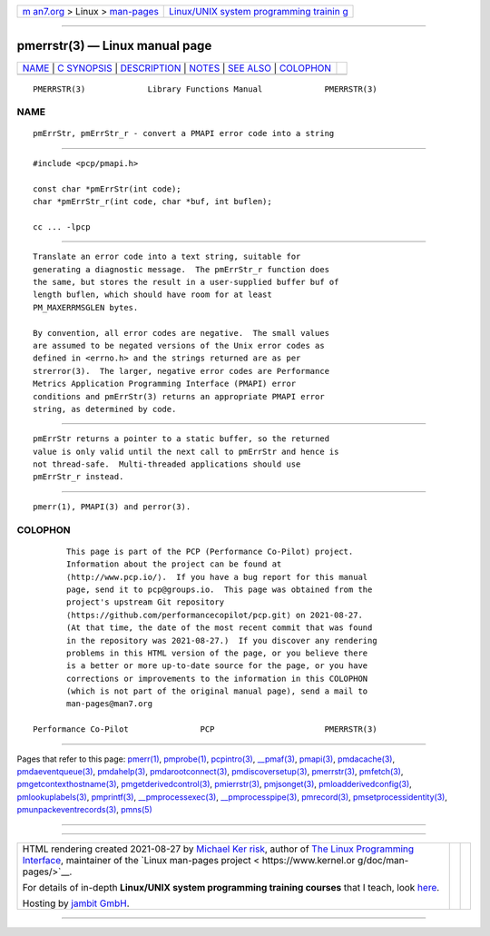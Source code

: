 .. container:: page-top

.. container:: nav-bar

   +----------------------------------+----------------------------------+
   | `m                               | `Linux/UNIX system programming   |
   | an7.org <../../../index.html>`__ | trainin                          |
   | > Linux >                        | g <http://man7.org/training/>`__ |
   | `man-pages <../index.html>`__    |                                  |
   +----------------------------------+----------------------------------+

--------------

pmerrstr(3) — Linux manual page
===============================

+-----------------------------------+-----------------------------------+
| `NAME <#NAME>`__ \|               |                                   |
| `C SYNOPSIS <#C_SYNOPSIS>`__ \|   |                                   |
| `DESCRIPTION <#DESCRIPTION>`__ \| |                                   |
| `NOTES <#NOTES>`__ \|             |                                   |
| `SEE ALSO <#SEE_ALSO>`__ \|       |                                   |
| `COLOPHON <#COLOPHON>`__          |                                   |
+-----------------------------------+-----------------------------------+
| .. container:: man-search-box     |                                   |
+-----------------------------------+-----------------------------------+

::

   PMERRSTR(3)             Library Functions Manual             PMERRSTR(3)

NAME
-------------------------------------------------

::

          pmErrStr, pmErrStr_r - convert a PMAPI error code into a string


-------------------------------------------------------------

::

          #include <pcp/pmapi.h>

          const char *pmErrStr(int code);
          char *pmErrStr_r(int code, char *buf, int buflen);

          cc ... -lpcp


---------------------------------------------------------------

::

          Translate an error code into a text string, suitable for
          generating a diagnostic message.  The pmErrStr_r function does
          the same, but stores the result in a user-supplied buffer buf of
          length buflen, which should have room for at least
          PM_MAXERRMSGLEN bytes.

          By convention, all error codes are negative.  The small values
          are assumed to be negated versions of the Unix error codes as
          defined in <errno.h> and the strings returned are as per
          strerror(3).  The larger, negative error codes are Performance
          Metrics Application Programming Interface (PMAPI) error
          conditions and pmErrStr(3) returns an appropriate PMAPI error
          string, as determined by code.


---------------------------------------------------

::

          pmErrStr returns a pointer to a static buffer, so the returned
          value is only valid until the next call to pmErrStr and hence is
          not thread-safe.  Multi-threaded applications should use
          pmErrStr_r instead.


---------------------------------------------------------

::

          pmerr(1), PMAPI(3) and perror(3).

COLOPHON
---------------------------------------------------------

::

          This page is part of the PCP (Performance Co-Pilot) project.
          Information about the project can be found at 
          ⟨http://www.pcp.io/⟩.  If you have a bug report for this manual
          page, send it to pcp@groups.io.  This page was obtained from the
          project's upstream Git repository
          ⟨https://github.com/performancecopilot/pcp.git⟩ on 2021-08-27.
          (At that time, the date of the most recent commit that was found
          in the repository was 2021-08-27.)  If you discover any rendering
          problems in this HTML version of the page, or you believe there
          is a better or more up-to-date source for the page, or you have
          corrections or improvements to the information in this COLOPHON
          (which is not part of the original manual page), send a mail to
          man-pages@man7.org

   Performance Co-Pilot               PCP                       PMERRSTR(3)

--------------

Pages that refer to this page: `pmerr(1) <../man1/pmerr.1.html>`__, 
`pmprobe(1) <../man1/pmprobe.1.html>`__, 
`pcpintro(3) <../man3/pcpintro.3.html>`__, 
`\__pmaf(3) <../man3/__pmaf.3.html>`__, 
`pmapi(3) <../man3/pmapi.3.html>`__, 
`pmdacache(3) <../man3/pmdacache.3.html>`__, 
`pmdaeventqueue(3) <../man3/pmdaeventqueue.3.html>`__, 
`pmdahelp(3) <../man3/pmdahelp.3.html>`__, 
`pmdarootconnect(3) <../man3/pmdarootconnect.3.html>`__, 
`pmdiscoversetup(3) <../man3/pmdiscoversetup.3.html>`__, 
`pmerrstr(3) <../man3/pmerrstr.3.html>`__, 
`pmfetch(3) <../man3/pmfetch.3.html>`__, 
`pmgetcontexthostname(3) <../man3/pmgetcontexthostname.3.html>`__, 
`pmgetderivedcontrol(3) <../man3/pmgetderivedcontrol.3.html>`__, 
`pmierrstr(3) <../man3/pmierrstr.3.html>`__, 
`pmjsonget(3) <../man3/pmjsonget.3.html>`__, 
`pmloadderivedconfig(3) <../man3/pmloadderivedconfig.3.html>`__, 
`pmlookuplabels(3) <../man3/pmlookuplabels.3.html>`__, 
`pmprintf(3) <../man3/pmprintf.3.html>`__, 
`\__pmprocessexec(3) <../man3/__pmprocessexec.3.html>`__, 
`\__pmprocesspipe(3) <../man3/__pmprocesspipe.3.html>`__, 
`pmrecord(3) <../man3/pmrecord.3.html>`__, 
`pmsetprocessidentity(3) <../man3/pmsetprocessidentity.3.html>`__, 
`pmunpackeventrecords(3) <../man3/pmunpackeventrecords.3.html>`__, 
`pmns(5) <../man5/pmns.5.html>`__

--------------

--------------

.. container:: footer

   +-----------------------+-----------------------+-----------------------+
   | HTML rendering        |                       | |Cover of TLPI|       |
   | created 2021-08-27 by |                       |                       |
   | `Michael              |                       |                       |
   | Ker                   |                       |                       |
   | risk <https://man7.or |                       |                       |
   | g/mtk/index.html>`__, |                       |                       |
   | author of `The Linux  |                       |                       |
   | Programming           |                       |                       |
   | Interface <https:     |                       |                       |
   | //man7.org/tlpi/>`__, |                       |                       |
   | maintainer of the     |                       |                       |
   | `Linux man-pages      |                       |                       |
   | project <             |                       |                       |
   | https://www.kernel.or |                       |                       |
   | g/doc/man-pages/>`__. |                       |                       |
   |                       |                       |                       |
   | For details of        |                       |                       |
   | in-depth **Linux/UNIX |                       |                       |
   | system programming    |                       |                       |
   | training courses**    |                       |                       |
   | that I teach, look    |                       |                       |
   | `here <https://ma     |                       |                       |
   | n7.org/training/>`__. |                       |                       |
   |                       |                       |                       |
   | Hosting by `jambit    |                       |                       |
   | GmbH                  |                       |                       |
   | <https://www.jambit.c |                       |                       |
   | om/index_en.html>`__. |                       |                       |
   +-----------------------+-----------------------+-----------------------+

--------------

.. container:: statcounter

   |Web Analytics Made Easy - StatCounter|

.. |Cover of TLPI| image:: https://man7.org/tlpi/cover/TLPI-front-cover-vsmall.png
   :target: https://man7.org/tlpi/
.. |Web Analytics Made Easy - StatCounter| image:: https://c.statcounter.com/7422636/0/9b6714ff/1/
   :class: statcounter
   :target: https://statcounter.com/
